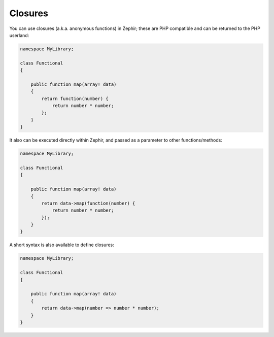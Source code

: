 Closures
--------
You can use closures (a.k.a. anonymous functions) in Zephir; these are PHP compatible and can be returned to the PHP
userland:

.. code-block:: zephir

    namespace MyLibrary;

    class Functional
    {

        public function map(array! data)
        {
            return function(number) {
                return number * number;
            };
        }
    }

It also can be executed directly within Zephir, and passed as a parameter to other functions/methods:

.. code-block:: zephir

    namespace MyLibrary;

    class Functional
    {

        public function map(array! data)
        {
            return data->map(function(number) {
                return number * number;
            });
        }
    }

A short syntax is also available to define closures:

.. code-block:: zephir

    namespace MyLibrary;

    class Functional
    {

        public function map(array! data)
        {
            return data->map(number => number * number);
        }
    }
